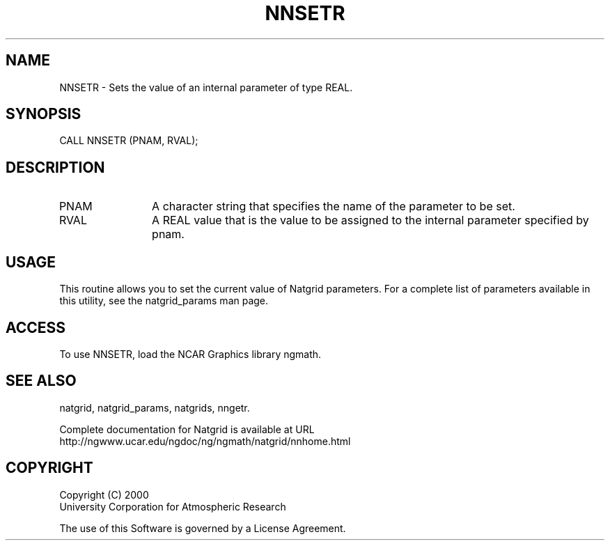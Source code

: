 .\"
.\"     $Id: nnsetr.m,v 1.6 2008-07-27 03:35:41 haley Exp $
.\"
.TH NNSETR 3NCARG "March 1997-1998" UNIX "NCAR GRAPHICS"
.na
.nh
.SH NAME
NNSETR - Sets the value of an internal parameter of type REAL.
.SH SYNOPSIS
CALL NNSETR (PNAM, RVAL);
.SH DESCRIPTION 
.IP PNAM 12
A character string that specifies the name of the
parameter to be set. 
.IP RVAL 12
A REAL value that
is the value to be assigned to the
internal parameter specified by pnam.
.SH USAGE
This routine allows you to set the current value of
Natgrid parameters.  For a complete list of parameters available
in this utility, see the natgrid_params man page.
.SH ACCESS
To use NNSETR, load the NCAR Graphics library ngmath.
.SH SEE ALSO
natgrid,
natgrid_params, 
natgrids, 
nngetr.
.sp
Complete documentation for Natgrid is available at URL
.br
http://ngwww.ucar.edu/ngdoc/ng/ngmath/natgrid/nnhome.html
.SH COPYRIGHT
Copyright (C) 2000
.br
University Corporation for Atmospheric Research
.br

The use of this Software is governed by a License Agreement.
